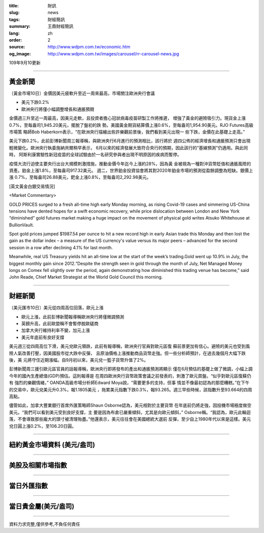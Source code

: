 :title: 財訊
:slug: news
:tags: 財經簡訊
:summary: 王鼎財經簡訊
:lang: zh
:order: 2
:source: http://www.wdpm.com.tw/economic.htm
:og_image: http://www.wdpm.com.tw/images/carousel/rr-carousel-news.jpg

109年9月10更新

----

黃金新聞
++++++++

〔黃金市場10日〕金價因美元疲軟升至近一周來最高，市場關注歐洲央行會議

* 美元下跌0.2%
* 歐洲央行將僅小幅調整增長和通脹預期

金價週三升至近一周最高，因美元走軟，且投資者擔心冠狀病毒疫苗研製工作將推遲，
增強了黃金的避險吸引力。現貨金上漲0.7%，至每盎司1,945.20美元，擺脫了盤初的跌
勢。美國黃金期貨結算價上漲0.6%，至每盎司1,954.90美元。RJO Futures高級市場策
略師Bob Haberkorn表示，“在歐洲央行描繪出些許樂觀前景後，我們看到美元出現一
些下跌，金價在此基礎上走高。”

美元下跌0.2%，此前彭博新聞周三報導稱，與歐洲央行6月進行的預測相比，該行將於
週四公佈的經濟增長和通脹預測只會出現輕微變化。歐洲央行執委施納貝爾稍早表示，
6月以來的經濟發展大致符合央行的預期，因此該行的“基線預測”仍適用。與此同時，
阿斯利康實驗性新冠疫苗的全球試驗由於一名研究參與者出現不明原因的疾病而暫停。

疫情大流行迫使主要央行出台大規模刺激措施，推動金價今年迄今上漲約28%，因為黃
金被視為一種對沖貨幣貶值和通脹風險的資產。鉑金上漲1.8%，至每盎司917.32美元。
週二，世界鉑金投資協會將其對2020年鉑金市場的預測從盈餘調整為短缺。銀價上漲
0.7%，至每盎司26.88美元，鈀金上漲0.8%，至每盎司2,292.98美元。














[英文黃金白銀交易情況]

<Market Commentary>

GOLD PRICES surged to a fresh all-time high early Monday morning, as 
rising Covid-19 cases and simmering US-China tensions have dented hopes 
for a swift economic recovery, while price dislocation between London and 
New York “diminished” gold futures market making a huge impact on the 
movement of physical gold writes Atsuko Whitehouse at BullionVault.
 
Spot gold prices jumped $1987.54 per ounce to hit a new record high in 
early Asian trade this Monday and then lost the gain as the dollar 
index – a measure of the US currency's value versus its major 
peers – advanced for the second session in a row after declining 4.1% 
for last month.
 
Meanwhile, real US Treasury yields hit an all-time low at the start of 
the week’s trading.Gold went up 10.9% in July, the biggest monthly gain 
since 2012.“Despite the strength seen in gold through the month of July, 
Net Managed Money longs on Comex fell slightly over the period, again 
demonstrating how diminished this trading venue has become,” said John 
Reade, Chief Market Strategist at the World Gold Council this morning.

----

財經新聞
++++++++

〔美元匯市10日〕美元從四周高位回落，歐元上漲

* 歐元上漲，此前彭博新聞報導稱歐洲央行將僅微調預測
* 英鎊升高，此前歐盟稱不會暫停脫歐磋商
* 加拿大央行維持利率不變，加元上漲
* 美元年底前有良好支撐

美元週三從四周高位下滑，美元兌歐元領跌，此前有報導稱，歐洲央行官員對歐元區復
蘇前景更加有信心。避險的美元也受到風險人氣改善打壓，因美國股市從大跌中反彈，
且原油價格上漲推動商品貨幣走強。但一些分析師預計，在過去幾個月大幅下跌後，美
元將守住近期漲幅。自9月初以來，美元兌一籃子貨幣升值了2%。

彭博新聞周三援引歐元區官員的話報導稱，歐洲央行即將發布的產出和通脹預測將顯示
僅在6月預估的基礎上做了微調，小幅上調今年的國內生產總值(GDP)預估。這則報導是
在周四歐洲央行貨幣政策會議之前發表的，刺激了歐元買盤。“似乎對歐元區復蘇仍有
強烈的樂觀情緒，” OANDA高級市場分析師Edward Moya說，“需要更多的支持，但事
情並不像最初認為的那麼糟糕。”在下午的交易中，歐元兌美元升0.3%，報1.1805美元
，拖累美元指數下跌0.3%，報93.265。週三早些時候，該指數升至93.664的四周高點。

儘管如此，加拿大豐業銀行首席外匯策略師Shaun Osborne認為，美元相對於主要貨幣
在年底前仍將走強，因投機市場極度做空美元。“我們可以看到美元受到良好支撐，主
要是因為布倉已嚴重傾斜，尤其是向歐元傾斜，” Osborne稱。“我認為，歐元此輪迴
落，不會導致那些龐大的頭寸被清理殆盡。”他還表示，美元往往會在美國總統大選前
反彈，至少自上1980年代以來是這樣。美元兌日圓上漲0.2%，至106.20日圓。












----

紐約黃金市場資料 (美元/盎司)
++++++++++++++++++++++++++++

.. raw:: html

  <A HREF="http://www.kitco.com/connecting.html">
  <IMG SRC="http://www.kitconet.com/images/quotes_4b2.gif" BORDER="0" ALT="[Most Recent Quotes from www.kitco.com]">
  </A>

----

美股及相關市場指數
++++++++++++++++++

.. raw:: html

  <!-- TradingView Widget BEGIN -->
  <div class="tradingview-widget-container">
    <div class="tradingview-widget-container__widget"></div>
    <div class="tradingview-widget-copyright"><a href="https://tw.tradingview.com/markets/indices/" rel="noopener" target="_blank"><span class="blue-text">指數行情</span></a>由TradingView提供</div>
    <script type="text/javascript" src="https://s3.tradingview.com/external-embedding/embed-widget-market-quotes.js" async>
    {
    "title": "指數",
    "width": 770,
    "height": 450,
    "locale": "zh_TW",
    "symbolsGroups": [
      {
        "name": "美國和加拿大",
        "symbols": [
          {
            "name": "FOREXCOM:SPXUSD",
            "displayName": "標準普爾500"
          },
          {
            "name": "FOREXCOM:NSXUSD",
            "displayName": "納斯達克100指數"
          },
          {
            "name": "CME_MINI:ES1!",
            "displayName": "E-迷你 標普指數期貨"
          },
          {
            "name": "INDEX:DXY",
            "displayName": "美元指數"
          },
          {
            "name": "FOREXCOM:DJI",
            "displayName": "道瓊斯 30"
          }
        ]
      },
      {
        "name": "歐洲",
        "symbols": [
          {
            "name": "INDEX:SX5E",
            "displayName": "歐元藍籌50"
          },
          {
            "name": "FOREXCOM:UKXGBP",
            "displayName": "富時100"
          },
          {
            "name": "INDEX:DEU30",
            "displayName": "德國DAX指數"
          },
          {
            "name": "INDEX:CAC40",
            "displayName": "法國 CAC 40 指數"
          },
          {
            "name": "INDEX:SMI"
          }
        ]
      },
      {
        "name": "亞太",
        "symbols": [
          {
            "name": "INDEX:NKY",
            "displayName": "日經225"
          },
          {
            "name": "INDEX:HSI",
            "displayName": "恆生"
          },
          {
            "name": "BSE:SENSEX",
            "displayName": "印度孟買指數"
          },
          {
            "name": "BSE:BSE500"
          },
          {
            "name": "INDEX:KSIC",
            "displayName": "韓國Kospi綜合指數"
          }
        ]
      }
    ],
    "colorTheme": "light"
  }
    </script>
  </div>
  <!-- TradingView Widget END -->

----

當日外匯指數
++++++++++++

.. raw:: html

  <!-- TradingView Widget BEGIN -->
  <div class="tradingview-widget-container">
    <div class="tradingview-widget-container__widget"></div>
    <div class="tradingview-widget-copyright"><a href="https://tw.tradingview.com/markets/currencies/forex-cross-rates/" rel="noopener" target="_blank"><span class="blue-text">外匯匯率</span></a>由TradingView提供</div>
    <script type="text/javascript" src="https://s3.tradingview.com/external-embedding/embed-widget-forex-cross-rates.js" async>
    {
    "width": "100%",
    "height": "100%",
    "currencies": [
      "EUR",
      "USD",
      "JPY",
      "GBP",
      "CNY",
      "TWD"
    ],
    "isTransparent": false,
    "colorTheme": "light",
    "locale": "zh_TW"
  }
    </script>
  </div>
  <!-- TradingView Widget END -->

----

當日貴金屬(美元/盎司)
+++++++++++++++++++++

.. raw:: html 

  <A HREF="http://www.kitco.com/connecting.html">
  <IMG SRC="http://www.kitconet.com/images/quotes_7a.gif" BORDER="0" ALT="[Most Recent Quotes from www.kitco.com]">
  </A>

----

資料力求完整,僅供參考,不負任何責任
